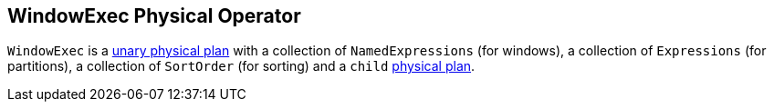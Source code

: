 == WindowExec Physical Operator

`WindowExec` is a link:spark-sql-spark-plan.adoc#UnaryExecNode[unary physical plan] with a collection of `NamedExpressions` (for windows), a collection of `Expressions` (for partitions), a collection of `SortOrder` (for sorting) and a `child` link:spark-sql-spark-plan.adoc[physical plan].
